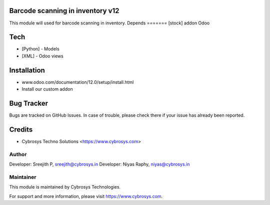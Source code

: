 Barcode scanning in inventory v12
=================================

This module will used for barcode scanning in inventory.
Depends
=======
[stock] addon Odoo

Tech
====
* [Python] - Models
* [XML] - Odoo views

Installation
============
- www.odoo.com/documentation/12.0/setup/install.html
- Install our custom addon


Bug Tracker
===========
Bugs are tracked on GitHub Issues. In case of trouble, please check there if your issue has already been reported.

Credits
=======
* Cybrosys Techno Solutions <https://www.cybrosys.com>

Author
------

Developer: Sreejith P, sreejith@cybrosys.in
Developer: Niyas Raphy, niyas@cybrosys.in

Maintainer
----------

This module is maintained by Cybrosys Technologies.

For support and more information, please visit https://www.cybrosys.com.
